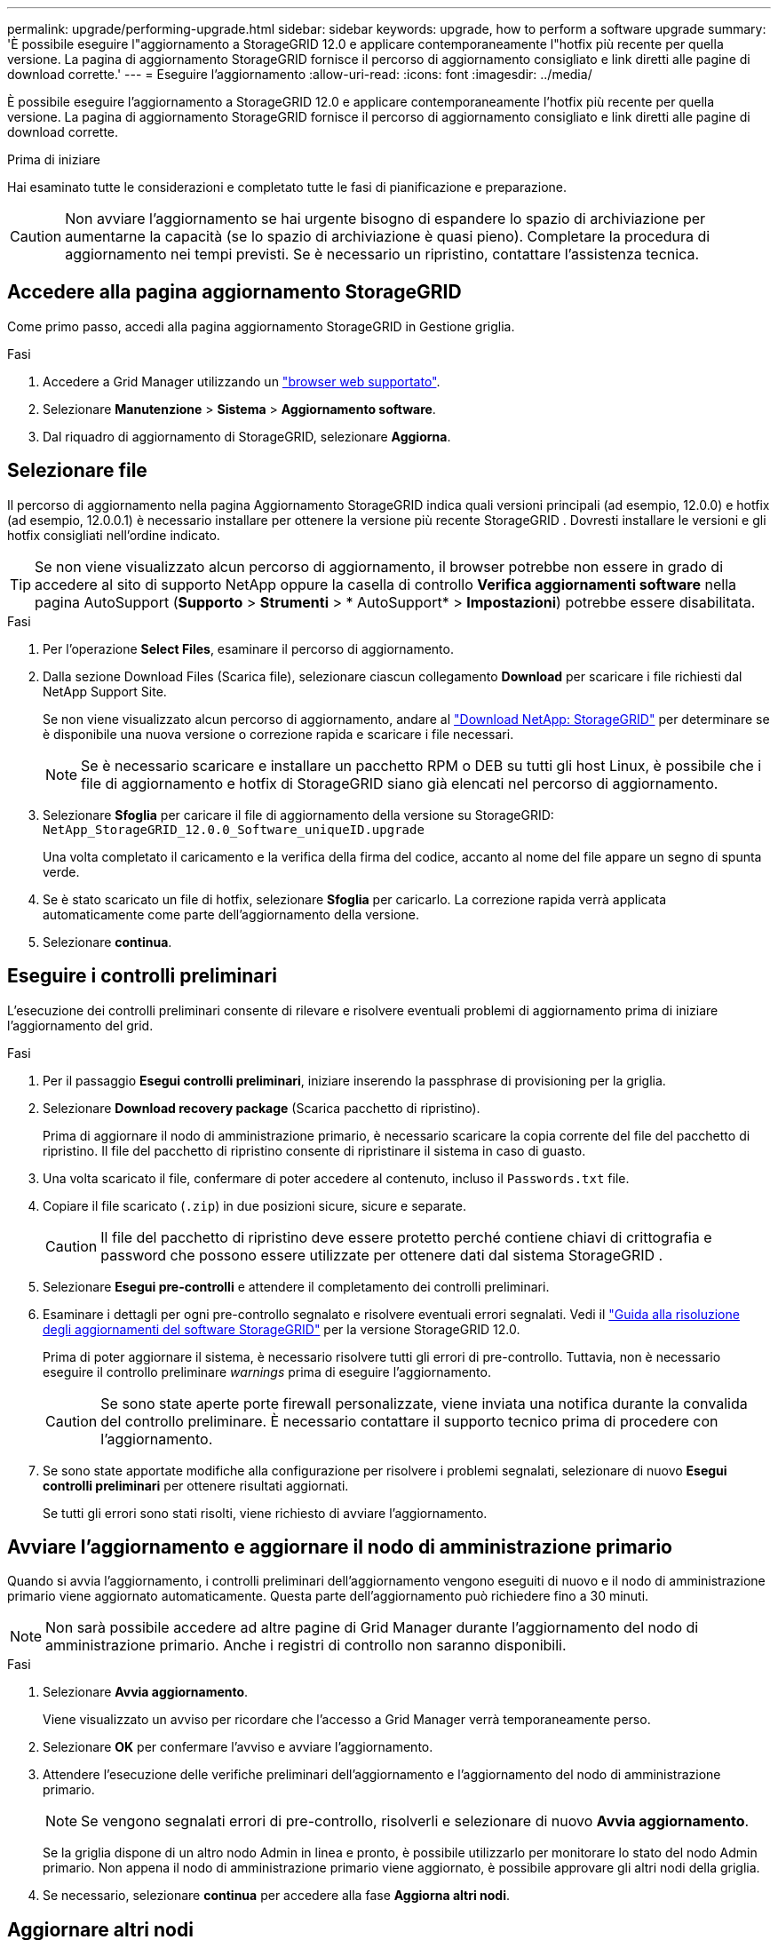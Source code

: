 ---
permalink: upgrade/performing-upgrade.html 
sidebar: sidebar 
keywords: upgrade, how to perform a software upgrade 
summary: 'È possibile eseguire l"aggiornamento a StorageGRID 12.0 e applicare contemporaneamente l"hotfix più recente per quella versione.  La pagina di aggiornamento StorageGRID fornisce il percorso di aggiornamento consigliato e link diretti alle pagine di download corrette.' 
---
= Eseguire l'aggiornamento
:allow-uri-read: 
:icons: font
:imagesdir: ../media/


[role="lead"]
È possibile eseguire l'aggiornamento a StorageGRID 12.0 e applicare contemporaneamente l'hotfix più recente per quella versione.  La pagina di aggiornamento StorageGRID fornisce il percorso di aggiornamento consigliato e link diretti alle pagine di download corrette.

.Prima di iniziare
Hai esaminato tutte le considerazioni e completato tutte le fasi di pianificazione e preparazione.


CAUTION: Non avviare l'aggiornamento se hai urgente bisogno di espandere lo spazio di archiviazione per aumentarne la capacità (se lo spazio di archiviazione è quasi pieno).  Completare la procedura di aggiornamento nei tempi previsti.  Se è necessario un ripristino, contattare l'assistenza tecnica.



== Accedere alla pagina aggiornamento StorageGRID

Come primo passo, accedi alla pagina aggiornamento StorageGRID in Gestione griglia.

.Fasi
. Accedere a Grid Manager utilizzando un link:../admin/web-browser-requirements.html["browser web supportato"].
. Selezionare *Manutenzione* > *Sistema* > *Aggiornamento software*.
. Dal riquadro di aggiornamento di StorageGRID, selezionare *Aggiorna*.




== Selezionare file

Il percorso di aggiornamento nella pagina Aggiornamento StorageGRID indica quali versioni principali (ad esempio, 12.0.0) e hotfix (ad esempio, 12.0.0.1) è necessario installare per ottenere la versione più recente StorageGRID .  Dovresti installare le versioni e gli hotfix consigliati nell'ordine indicato.


TIP: Se non viene visualizzato alcun percorso di aggiornamento, il browser potrebbe non essere in grado di accedere al sito di supporto NetApp oppure la casella di controllo *Verifica aggiornamenti software* nella pagina AutoSupport (*Supporto* > *Strumenti* > * AutoSupport* > *Impostazioni*) potrebbe essere disabilitata.

.Fasi
. Per l'operazione *Select Files*, esaminare il percorso di aggiornamento.
. Dalla sezione Download Files (Scarica file), selezionare ciascun collegamento *Download* per scaricare i file richiesti dal NetApp Support Site.
+
Se non viene visualizzato alcun percorso di aggiornamento, andare al https://mysupport.netapp.com/site/products/all/details/storagegrid/downloads-tab["Download NetApp: StorageGRID"^] per determinare se è disponibile una nuova versione o correzione rapida e scaricare i file necessari.

+

NOTE: Se è necessario scaricare e installare un pacchetto RPM o DEB su tutti gli host Linux, è possibile che i file di aggiornamento e hotfix di StorageGRID siano già elencati nel percorso di aggiornamento.

. Selezionare *Sfoglia* per caricare il file di aggiornamento della versione su StorageGRID: `NetApp_StorageGRID_12.0.0_Software_uniqueID.upgrade`
+
Una volta completato il caricamento e la verifica della firma del codice, accanto al nome del file appare un segno di spunta verde.

. Se è stato scaricato un file di hotfix, selezionare *Sfoglia* per caricarlo. La correzione rapida verrà applicata automaticamente come parte dell'aggiornamento della versione.
. Selezionare *continua*.




== Eseguire i controlli preliminari

L'esecuzione dei controlli preliminari consente di rilevare e risolvere eventuali problemi di aggiornamento prima di iniziare l'aggiornamento del grid.

.Fasi
. Per il passaggio *Esegui controlli preliminari*, iniziare inserendo la passphrase di provisioning per la griglia.
. Selezionare *Download recovery package* (Scarica pacchetto di ripristino).
+
Prima di aggiornare il nodo di amministrazione primario, è necessario scaricare la copia corrente del file del pacchetto di ripristino.  Il file del pacchetto di ripristino consente di ripristinare il sistema in caso di guasto.

. Una volta scaricato il file, confermare di poter accedere al contenuto, incluso il `Passwords.txt` file.
. Copiare il file scaricato (`.zip`) in due posizioni sicure, sicure e separate.
+

CAUTION: Il file del pacchetto di ripristino deve essere protetto perché contiene chiavi di crittografia e password che possono essere utilizzate per ottenere dati dal sistema StorageGRID .

. Selezionare *Esegui pre-controlli* e attendere il completamento dei controlli preliminari.
. Esaminare i dettagli per ogni pre-controllo segnalato e risolvere eventuali errori segnalati.  Vedi il https://kb.netapp.com/hybrid/StorageGRID/Maintenance/StorageGRID_12.0_software_upgrade_resolution_guide["Guida alla risoluzione degli aggiornamenti del software StorageGRID"^] per la versione StorageGRID 12.0.
+
Prima di poter aggiornare il sistema, è necessario risolvere tutti gli errori di pre-controllo. Tuttavia, non è necessario eseguire il controllo preliminare _warnings_ prima di eseguire l'aggiornamento.

+

CAUTION: Se sono state aperte porte firewall personalizzate, viene inviata una notifica durante la convalida del controllo preliminare. È necessario contattare il supporto tecnico prima di procedere con l'aggiornamento.

. Se sono state apportate modifiche alla configurazione per risolvere i problemi segnalati, selezionare di nuovo *Esegui controlli preliminari* per ottenere risultati aggiornati.
+
Se tutti gli errori sono stati risolti, viene richiesto di avviare l'aggiornamento.





== Avviare l'aggiornamento e aggiornare il nodo di amministrazione primario

Quando si avvia l'aggiornamento, i controlli preliminari dell'aggiornamento vengono eseguiti di nuovo e il nodo di amministrazione primario viene aggiornato automaticamente. Questa parte dell'aggiornamento può richiedere fino a 30 minuti.


NOTE: Non sarà possibile accedere ad altre pagine di Grid Manager durante l'aggiornamento del nodo di amministrazione primario. Anche i registri di controllo non saranno disponibili.

.Fasi
. Selezionare *Avvia aggiornamento*.
+
Viene visualizzato un avviso per ricordare che l'accesso a Grid Manager verrà temporaneamente perso.

. Selezionare *OK* per confermare l'avviso e avviare l'aggiornamento.
. Attendere l'esecuzione delle verifiche preliminari dell'aggiornamento e l'aggiornamento del nodo di amministrazione primario.
+

NOTE: Se vengono segnalati errori di pre-controllo, risolverli e selezionare di nuovo *Avvia aggiornamento*.

+
Se la griglia dispone di un altro nodo Admin in linea e pronto, è possibile utilizzarlo per monitorare lo stato del nodo Admin primario. Non appena il nodo di amministrazione primario viene aggiornato, è possibile approvare gli altri nodi della griglia.

. Se necessario, selezionare *continua* per accedere alla fase *Aggiorna altri nodi*.




== Aggiornare altri nodi

È necessario aggiornare tutti i nodi grid, ma è possibile eseguire più sessioni di aggiornamento e personalizzare la sequenza di aggiornamento. Ad esempio, si consiglia di aggiornare i nodi nel sito A in una sessione e quindi aggiornare i nodi nel sito B in una sessione successiva. Se si sceglie di eseguire l'aggiornamento in più sessioni, tenere presente che non è possibile iniziare a utilizzare le nuove funzionalità fino a quando tutti i nodi non sono stati aggiornati.

Se l'ordine in cui i nodi vengono aggiornati è importante, approvare i nodi o i gruppi di nodi uno alla volta e attendere il completamento dell'aggiornamento su ciascun nodo prima di approvare il nodo o il gruppo di nodi successivo.


CAUTION: Quando l'aggiornamento inizia su un nodo grid, i servizi su quel nodo vengono interrotti. In seguito, il nodo Grid viene riavviato. Per evitare interruzioni del servizio per le applicazioni client che comunicano con il nodo, non approvare l'aggiornamento per un nodo a meno che non si sia certi che il nodo sia pronto per essere arrestato e riavviato. Se necessario, pianificare una finestra di manutenzione o avvisare i clienti.

.Fasi
. Per la fase *Upgrade other Nodes* (Aggiorna altri nodi), consultare il Riepilogo, che fornisce l'ora di inizio dell'aggiornamento nel suo complesso e lo stato di ogni importante attività di upgrade.
+
** *Avvia servizio di aggiornamento* è la prima attività di aggiornamento. Durante questa attività, il file software viene distribuito ai nodi grid e il servizio di aggiornamento viene avviato su ciascun nodo.
** Una volta completata l'attività *Avvia servizio di aggiornamento*, viene avviata l'attività *Aggiorna altri nodi della griglia* e viene richiesto di scaricare una nuova copia del pacchetto di ripristino.


. Quando richiesto, inserisci la passphrase di provisioning e scarica una nuova copia del pacchetto di ripristino.
+

CAUTION: Dopo aver aggiornato il nodo di amministrazione primario, è necessario scaricare una nuova copia del file del pacchetto di ripristino.  Il file del pacchetto di ripristino consente di ripristinare il sistema in caso di errore.

. Esaminare le tabelle di stato per ciascun tipo di nodo. Sono presenti tabelle per i nodi amministrativi non primari, i nodi gateway e i nodi storage.
+
Un nodo della griglia può trovarsi in una di queste fasi quando le tabelle vengono visualizzate per la prima volta:

+
** Disimballaggio dell'aggiornamento
** Download in corso
** In attesa di approvazione


. [[approval-step]]quando sei pronto a selezionare i nodi di griglia per l'upgrade (o se devi annullare l'approvazione dei nodi selezionati), utilizza queste istruzioni:
+

NOTE: Per un aggiornamento a StorageGRID 12.0, se si desidera approvare singoli nodi anziché tutti i nodi, la procedura consigliata è quella di aggiornare un intero sito prima di passare al sito successivo.

+
[cols="1a,1a"]
|===
| Attività | Istruzioni 


 a| 
Cercare nodi specifici da approvare, ad esempio tutti i nodi di un determinato sito
 a| 
Inserire la stringa di ricerca nel campo *Search*



 a| 
Selezionare tutti i nodi per l'aggiornamento
 a| 
Selezionare *approva tutti i nodi*



 a| 
Selezionare tutti i nodi dello stesso tipo per l'aggiornamento (ad esempio, tutti i nodi di storage)
 a| 
Selezionare il pulsante *approva tutto* per il tipo di nodo

Se si approvano più nodi dello stesso tipo, questi verranno aggiornati uno alla volta.



 a| 
Selezionare un singolo nodo per l'aggiornamento
 a| 
Selezionare il pulsante *approva* per il nodo



 a| 
Posticipare l'aggiornamento su tutti i nodi selezionati
 a| 
Selezionare *Annulla approvazione di tutti i nodi*



 a| 
Posticipare l'aggiornamento su tutti i nodi selezionati dello stesso tipo
 a| 
Selezionare il pulsante *Annulla approvazione tutto* per il tipo di nodo



 a| 
Posticipare l'aggiornamento su un singolo nodo
 a| 
Selezionare il pulsante *Annulla approvazione* per il nodo

|===
. Attendere che i nodi approvati procedano con le seguenti fasi di aggiornamento:
+
** Approvato e in attesa di aggiornamento
** Interruzione dei servizi
+

NOTE: Non puoi rimuovere un nodo quando il suo Stage raggiunge *arresto dei servizi*. Il pulsante *Annulla approvazione* è disattivato.

** Arresto del container
** Pulizia delle immagini Docker
** Aggiornamento dei pacchetti del sistema operativo di base
+

NOTE: Quando un nodo appliance raggiunge questa fase, il software di installazione dell'appliance StorageGRID viene aggiornato. Questo processo automatizzato garantisce che la versione del programma di installazione dell'appliance StorageGRID rimanga sincronizzata con la versione del software StorageGRID.

** Riavvio in corso
+

NOTE: Alcuni modelli di appliance potrebbero riavviarsi più volte per aggiornare il firmware e il BIOS.

** Esecuzione dei passaggi dopo il riavvio
** Avvio dei servizi
** Fatto


. Ripetere il <<approval-step,fase di approvazione>> tutte le volte necessarie fino a quando tutti i nodi della griglia non sono stati aggiornati.




== Aggiornamento completo

Quando tutti i nodi della griglia hanno completato le fasi di aggiornamento, l'attività *Upgrade other grid Node* (Aggiorna altri nodi della griglia) viene visualizzata come completata. Le restanti attività di aggiornamento vengono eseguite automaticamente in background.

.Fasi
. Non appena l'attività *Abilita funzioni* è completata (che si verifica rapidamente), è possibile iniziare a utilizzare link:whats-new.html["nuove funzionalità"]nella versione aggiornata di StorageGRID.
. Inizia l'aggiornamento del database Cassandra.  Questo aggiornamento verrà eseguito in background per uno o tre giorni e il servizio Cassandra verrà arrestato e riavviato su ciascun nodo di archiviazione.  Durante questo periodo, alcune procedure di manutenzione che implicano lo streaming di metadati, come l'espansione, saranno disabilitate.
. Una volta completate le *fasi finali dell'aggiornamento*, l'aggiornamento viene eseguito. Il primo passaggio, *Select Files*, viene visualizzato nuovamente con un banner verde di successo.
. Verificare che le operazioni della griglia siano tornate alla normalità:
+
.. Verificare che i servizi funzionino normalmente e che non siano presenti avvisi imprevisti.
.. Verificare che le connessioni client al sistema StorageGRID funzionino come previsto.




.Informazioni correlate
link:how-your-system-is-affected-during-upgrade.html["Impatto del sistema durante l'aggiornamento"]
